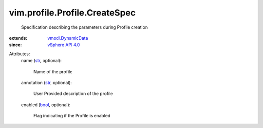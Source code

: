 .. _str: https://docs.python.org/2/library/stdtypes.html

.. _bool: https://docs.python.org/2/library/stdtypes.html

.. _vSphere API 4.0: ../../../vim/version.rst#vimversionversion5

.. _vmodl.DynamicData: ../../../vmodl/DynamicData.rst


vim.profile.Profile.CreateSpec
==============================
  Specification describing the parameters during Profile creation
:extends: vmodl.DynamicData_
:since: `vSphere API 4.0`_

Attributes:
    name (`str`_, optional):

       Name of the profile
    annotation (`str`_, optional):

       User Provided description of the profile
    enabled (`bool`_, optional):

       Flag indicating if the Profile is enabled
